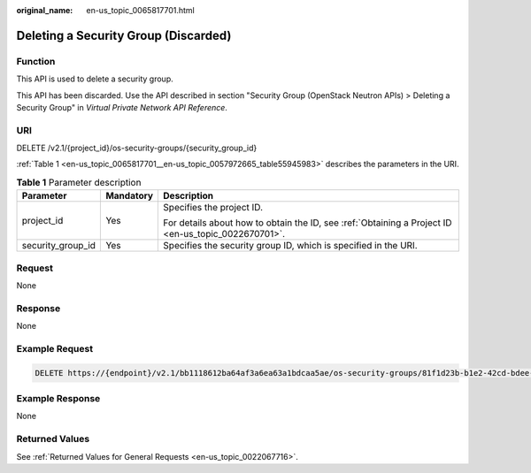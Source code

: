 :original_name: en-us_topic_0065817701.html

.. _en-us_topic_0065817701:

Deleting a Security Group (Discarded)
=====================================

Function
--------

This API is used to delete a security group.

This API has been discarded. Use the API described in section "Security Group (OpenStack Neutron APIs) > Deleting a Security Group" in *Virtual Private Network API Reference*.

URI
---

DELETE /v2.1/{project_id}/os-security-groups/{security_group_id}

:ref:`Table 1 <en-us_topic_0065817701__en-us_topic_0057972665_table55945983>` describes the parameters in the URI.

.. _en-us_topic_0065817701__en-us_topic_0057972665_table55945983:

.. table:: **Table 1** Parameter description

   +-----------------------+-----------------------+-----------------------------------------------------------------------------------------------------+
   | Parameter             | Mandatory             | Description                                                                                         |
   +=======================+=======================+=====================================================================================================+
   | project_id            | Yes                   | Specifies the project ID.                                                                           |
   |                       |                       |                                                                                                     |
   |                       |                       | For details about how to obtain the ID, see :ref:`Obtaining a Project ID <en-us_topic_0022670701>`. |
   +-----------------------+-----------------------+-----------------------------------------------------------------------------------------------------+
   | security_group_id     | Yes                   | Specifies the security group ID, which is specified in the URI.                                     |
   +-----------------------+-----------------------+-----------------------------------------------------------------------------------------------------+

Request
-------

None

Response
--------

None

Example Request
---------------

.. code-block:: text

   DELETE https://{endpoint}/v2.1/bb1118612ba64af3a6ea63a1bdcaa5ae/os-security-groups/81f1d23b-b1e2-42cd-bdee-359b4a065a42

Example Response
----------------

None

Returned Values
---------------

See :ref:`Returned Values for General Requests <en-us_topic_0022067716>`.
